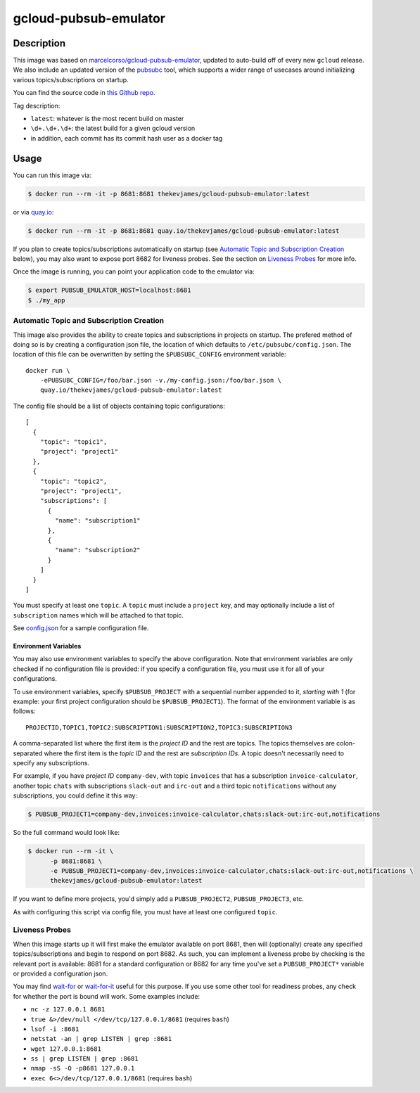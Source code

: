 gcloud-pubsub-emulator
======================

|dockerpulls|

Description
-----------

This image was based on `marcelcorso/gcloud-pubsub-emulator`_, updated to
auto-build off of every new ``gcloud`` release. We also include an updated
version of the `pubsubc`_ tool, which supports a wider range of usecases around
initializing various topics/subscriptions on startup.

You can find the source code in `this Github repo`_.

Tag description:

* ``latest``: whatever is the most recent build on master
* ``\d+.\d+.\d+``: the latest build for a given gcloud version
* in addition, each commit has its commit hash user as a docker tag

Usage
-----

You can run this image via:

.. code-block:: console

    $ docker run --rm -it -p 8681:8681 thekevjames/gcloud-pubsub-emulator:latest

or via `quay.io`_:

.. code-block:: console

    $ docker run --rm -it -p 8681:8681 quay.io/thekevjames/gcloud-pubsub-emulator:latest

If you plan to create topics/subscriptions automatically on startup (see
`Automatic Topic and Subscription Creation`_ below), you may also want to
expose port 8682 for liveness probes. See the section on `Liveness Probes`_ for
more info.

Once the image is running, you can point your application code to the emulator
via:

.. code-block:: console

    $ export PUBSUB_EMULATOR_HOST=localhost:8681
    $ ./my_app

Automatic Topic and Subscription Creation
~~~~~~~~~~~~~~~~~~~~~~~~~~~~~~~~~~~~~~~~~

This image also provides the ability to create topics and subscriptions in
projects on startup. The prefered method of doing so is by creating a
configuration json file, the location of which defaults to
``/etc/pubsubc/config.json``. The location of this file can be overwritten by
setting the ``$PUBSUBC_CONFIG`` environment variable::

    docker run \
        -ePUBSUBC_CONFIG=/foo/bar.json -v./my-config.json:/foo/bar.json \
        quay.io/thekevjames/gcloud-pubsub-emulator:latest

The config file should be a list of objects containing topic configurations::

    [
      {
        "topic": "topic1",
        "project": "project1"
      },
      {
        "topic": "topic2",
        "project": "project1",
        "subscriptions": [
          {
            "name": "subscription1"
          },
          {
            "name": "subscription2"
          }
        ]
      }
    ]

You must specify at least one ``topic``. A ``topic`` must include a ``project``
key, and may optionally include a list of ``subscription`` names which will be
attached to that topic.

See `config.json`_ for a sample configuration file.

Environment Variables
^^^^^^^^^^^^^^^^^^^^^

You may also use environment variables to specify the above configuration. Note
that environment variables are only checked if no configuration file is
provided: if you specify a configuration file, you must use it for all of your
configurations.

To use environment variables, specify ``$PUBSUB_PROJECT`` with a sequential
number appended to it, *starting with 1* (for example: your first project
configuration should be ``$PUBSUB_PROJECT1``). The format of the environment
variable is as follows::

   PROJECTID,TOPIC1,TOPIC2:SUBSCRIPTION1:SUBSCRIPTION2,TOPIC3:SUBSCRIPTION3

A comma-separated list where the first item is the *project ID* and the rest
are topics. The topics themselves are colon-separated where the first item is
the *topic ID* and the rest are *subscription IDs*. A topic doesn't necessarily
need to specify any subscriptions.

For example, if you have *project ID* ``company-dev``, with topic ``invoices``
that has a subscription ``invoice-calculator``, another topic ``chats`` with
subscriptions ``slack-out`` and ``irc-out`` and a third topic ``notifications``
without any subscriptions, you could define it this way:

.. code-block:: console

   $ PUBSUB_PROJECT1=company-dev,invoices:invoice-calculator,chats:slack-out:irc-out,notifications

So the full command would look like:

.. code-block:: console

   $ docker run --rm -it \
         -p 8681:8681 \
         -e PUBSUB_PROJECT1=company-dev,invoices:invoice-calculator,chats:slack-out:irc-out,notifications \
         thekevjames/gcloud-pubsub-emulator:latest

If you want to define more projects, you'd simply add a ``PUBSUB_PROJECT2``,
``PUBSUB_PROJECT3``, etc.

As with configuring this script via config file, you must have at least one
configured ``topic``.

Liveness Probes
~~~~~~~~~~~~~~~

When this image starts up it will first make the emulator available on port
8681, then will (optionally) create any specified topics/subscriptions and
begin to respond on port 8682. As such, you can implement a liveness probe by
checking is the relevant port is available: 8681 for a standard configuration
or 8682 for any time you've set a ``PUBSUB_PROJECT*`` variable or provided a
configuration json.

You may find `wait-for`_ or `wait-for-it`_ useful for this purpose. If you use
some other tool for readiness probes, any check for whether the port is bound
will work. Some examples include:

* ``nc -z 127.0.0.1 8681``
* ``true &>/dev/null </dev/tcp/127.0.0.1/8681`` (requires ``bash``)
* ``lsof -i :8681``
* ``netstat -an | grep LISTEN | grep :8681``
* ``wget 127.0.0.1:8681``
* ``ss | grep LISTEN | grep :8681``
* ``nmap -sS -O -p8681 127.0.0.1``
* ``exec 6<>/dev/tcp/127.0.0.1/8681`` (requires ``bash``)

.. _marcelcorso/gcloud-pubsub-emulator: https://github.com/marcelcorso/gcloud-pubsub-emulator
.. _pubsubc: https://github.com/prep/pubsubc
.. _this Github repo: https://github.com/TheKevJames/tools/tree/master/docker-gcloud-pubsub-emulator
.. _config.json: https://github.com/TheKevJames/tools/tree/master/docker-gcloud-pubsub-emulator/config.json
.. _quay.io: https://quay.io/repository/thekevjames/tuning-primer
.. _wait-for-it: https://github.com/vishnubob/wait-for-it
.. _wait-for: https://github.com/eficode/wait-for

.. |dockerpulls| image:: https://img.shields.io/docker/pulls/thekevjames/gcloud-pubsub-emulator.svg?style=flat-square
    :alt: Docker Pulls
    :target: https://hub.docker.com/r/thekevjames/gcloud-pubsub-emulator/
